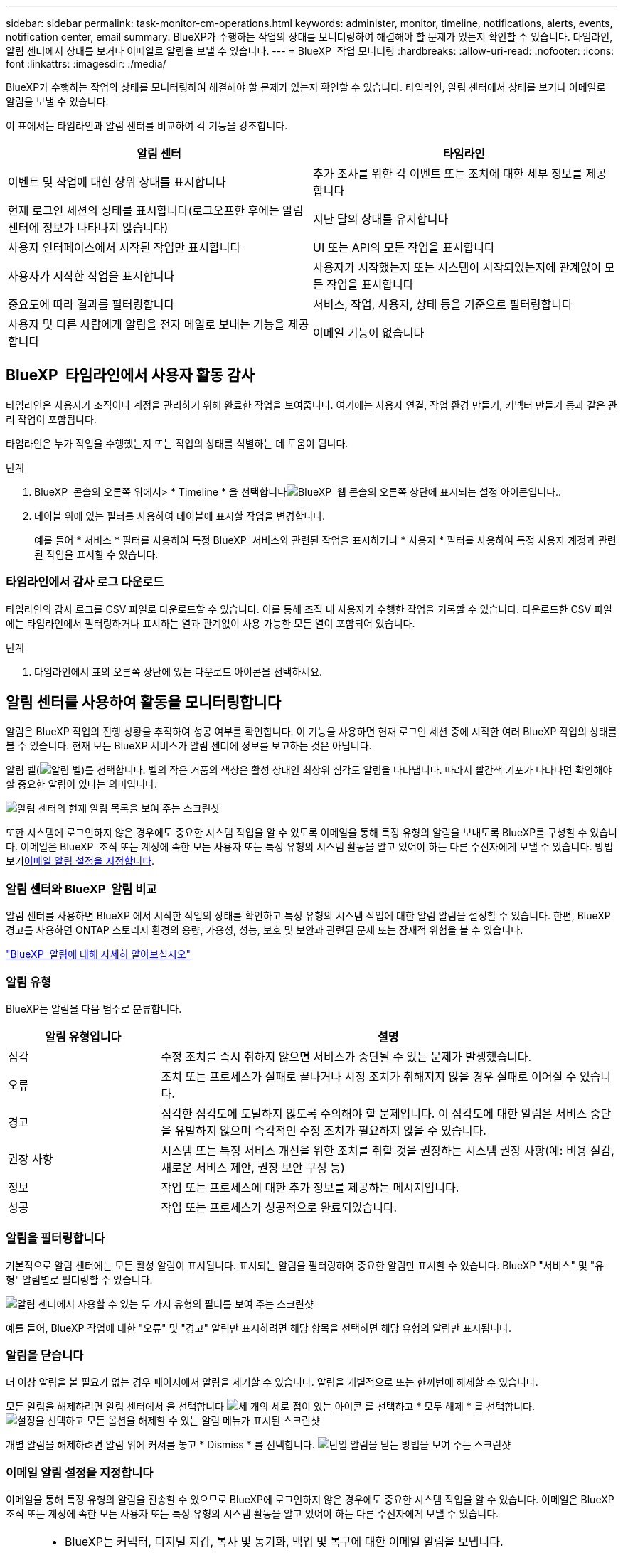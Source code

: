 ---
sidebar: sidebar 
permalink: task-monitor-cm-operations.html 
keywords: administer, monitor, timeline, notifications, alerts, events, notification center, email 
summary: BlueXP가 수행하는 작업의 상태를 모니터링하여 해결해야 할 문제가 있는지 확인할 수 있습니다. 타임라인, 알림 센터에서 상태를 보거나 이메일로 알림을 보낼 수 있습니다. 
---
= BlueXP  작업 모니터링
:hardbreaks:
:allow-uri-read: 
:nofooter: 
:icons: font
:linkattrs: 
:imagesdir: ./media/


[role="lead"]
BlueXP가 수행하는 작업의 상태를 모니터링하여 해결해야 할 문제가 있는지 확인할 수 있습니다. 타임라인, 알림 센터에서 상태를 보거나 이메일로 알림을 보낼 수 있습니다.

이 표에서는 타임라인과 알림 센터를 비교하여 각 기능을 강조합니다.

[cols="47,47"]
|===
| 알림 센터 | 타임라인 


| 이벤트 및 작업에 대한 상위 상태를 표시합니다 | 추가 조사를 위한 각 이벤트 또는 조치에 대한 세부 정보를 제공합니다 


| 현재 로그인 세션의 상태를 표시합니다(로그오프한 후에는 알림 센터에 정보가 나타나지 않습니다) | 지난 달의 상태를 유지합니다 


| 사용자 인터페이스에서 시작된 작업만 표시합니다 | UI 또는 API의 모든 작업을 표시합니다 


| 사용자가 시작한 작업을 표시합니다 | 사용자가 시작했는지 또는 시스템이 시작되었는지에 관계없이 모든 작업을 표시합니다 


| 중요도에 따라 결과를 필터링합니다 | 서비스, 작업, 사용자, 상태 등을 기준으로 필터링합니다 


| 사용자 및 다른 사람에게 알림을 전자 메일로 보내는 기능을 제공합니다 | 이메일 기능이 없습니다 
|===


== BlueXP  타임라인에서 사용자 활동 감사

타임라인은 사용자가 조직이나 계정을 관리하기 위해 완료한 작업을 보여줍니다. 여기에는 사용자 연결, 작업 환경 만들기, 커넥터 만들기 등과 같은 관리 작업이 포함됩니다.

타임라인은 누가 작업을 수행했는지 또는 작업의 상태를 식별하는 데 도움이 됩니다.

.단계
. BlueXP  콘솔의 오른쪽 위에서> * Timeline * 을 선택합니다image:icon-settings-option.png["BlueXP  웹 콘솔의 오른쪽 상단에 표시되는 설정 아이콘입니다."].
. 테이블 위에 있는 필터를 사용하여 테이블에 표시할 작업을 변경합니다.
+
예를 들어 * 서비스 * 필터를 사용하여 특정 BlueXP  서비스와 관련된 작업을 표시하거나 * 사용자 * 필터를 사용하여 특정 사용자 계정과 관련된 작업을 표시할 수 있습니다.





=== 타임라인에서 감사 로그 다운로드

타임라인의 감사 로그를 CSV 파일로 다운로드할 수 있습니다. 이를 통해 조직 내 사용자가 수행한 작업을 기록할 수 있습니다. 다운로드한 CSV 파일에는 타임라인에서 필터링하거나 표시하는 열과 관계없이 사용 가능한 모든 열이 포함되어 있습니다.

.단계
. 타임라인에서 표의 오른쪽 상단에 있는 다운로드 아이콘을 선택하세요.




== 알림 센터를 사용하여 활동을 모니터링합니다

알림은 BlueXP 작업의 진행 상황을 추적하여 성공 여부를 확인합니다. 이 기능을 사용하면 현재 로그인 세션 중에 시작한 여러 BlueXP 작업의 상태를 볼 수 있습니다. 현재 모든 BlueXP 서비스가 알림 센터에 정보를 보고하는 것은 아닙니다.

알림 벨(image:icon_bell.png["알림 벨"])를 선택합니다. 벨의 작은 거품의 색상은 활성 상태인 최상위 심각도 알림을 나타냅니다. 따라서 빨간색 기포가 나타나면 확인해야 할 중요한 알림이 있다는 의미입니다.

image:screenshot_notification_full.png["알림 센터의 현재 알림 목록을 보여 주는 스크린샷"]

또한 시스템에 로그인하지 않은 경우에도 중요한 시스템 작업을 알 수 있도록 이메일을 통해 특정 유형의 알림을 보내도록 BlueXP를 구성할 수 있습니다. 이메일은 BlueXP  조직 또는 계정에 속한 모든 사용자 또는 특정 유형의 시스템 활동을 알고 있어야 하는 다른 수신자에게 보낼 수 있습니다. 방법 보기<<이메일 알림 설정을 지정합니다,이메일 알림 설정을 지정합니다>>.



=== 알림 센터와 BlueXP  알림 비교

알림 센터를 사용하면 BlueXP 에서 시작한 작업의 상태를 확인하고 특정 유형의 시스템 작업에 대한 알림 알림을 설정할 수 있습니다. 한편, BlueXP  경고를 사용하면 ONTAP 스토리지 환경의 용량, 가용성, 성능, 보호 및 보안과 관련된 문제 또는 잠재적 위험을 볼 수 있습니다.

https://docs.netapp.com/us-en/bluexp-alerts/index.html["BlueXP  알림에 대해 자세히 알아보십시오"^]



=== 알림 유형

BlueXP는 알림을 다음 범주로 분류합니다.

[cols="20,60"]
|===
| 알림 유형입니다 | 설명 


| 심각 | 수정 조치를 즉시 취하지 않으면 서비스가 중단될 수 있는 문제가 발생했습니다. 


| 오류 | 조치 또는 프로세스가 실패로 끝나거나 시정 조치가 취해지지 않을 경우 실패로 이어질 수 있습니다. 


| 경고 | 심각한 심각도에 도달하지 않도록 주의해야 할 문제입니다. 이 심각도에 대한 알림은 서비스 중단을 유발하지 않으며 즉각적인 수정 조치가 필요하지 않을 수 있습니다. 


| 권장 사항 | 시스템 또는 특정 서비스 개선을 위한 조치를 취할 것을 권장하는 시스템 권장 사항(예: 비용 절감, 새로운 서비스 제안, 권장 보안 구성 등) 


| 정보 | 작업 또는 프로세스에 대한 추가 정보를 제공하는 메시지입니다. 


| 성공 | 작업 또는 프로세스가 성공적으로 완료되었습니다. 
|===


=== 알림을 필터링합니다

기본적으로 알림 센터에는 모든 활성 알림이 표시됩니다. 표시되는 알림을 필터링하여 중요한 알림만 표시할 수 있습니다. BlueXP "서비스" 및 "유형" 알림별로 필터링할 수 있습니다.

image:screenshot_notification_filters.png["알림 센터에서 사용할 수 있는 두 가지 유형의 필터를 보여 주는 스크린샷"]

예를 들어, BlueXP 작업에 대한 "오류" 및 "경고" 알림만 표시하려면 해당 항목을 선택하면 해당 유형의 알림만 표시됩니다.



=== 알림을 닫습니다

더 이상 알림을 볼 필요가 없는 경우 페이지에서 알림을 제거할 수 있습니다. 알림을 개별적으로 또는 한꺼번에 해제할 수 있습니다.

모든 알림을 해제하려면 알림 센터에서 을 선택합니다 image:button_3_vert_dots.png["세 개의 세로 점이 있는 아이콘"] 를 선택하고 * 모두 해제 * 를 선택합니다.
image:screenshot_notification_menu.png["설정을 선택하고 모든 옵션을 해제할 수 있는 알림 메뉴가 표시된 스크린샷"]

개별 알림을 해제하려면 알림 위에 커서를 놓고 * Dismiss * 를 선택합니다.
image:screenshot_notification_dismiss1.png["단일 알림을 닫는 방법을 보여 주는 스크린샷"]



=== 이메일 알림 설정을 지정합니다

이메일을 통해 특정 유형의 알림을 전송할 수 있으므로 BlueXP에 로그인하지 않은 경우에도 중요한 시스템 작업을 알 수 있습니다. 이메일은 BlueXP  조직 또는 계정에 속한 모든 사용자 또는 특정 유형의 시스템 활동을 알고 있어야 하는 다른 수신자에게 보낼 수 있습니다.

[NOTE]
====
* BlueXP는 커넥터, 디지털 지갑, 복사 및 동기화, 백업 및 복구에 대한 이메일 알림을 보냅니다.
* Connector가 인터넷에 연결되지 않은 사이트에 설치되어 있으면 이메일 알림 전송이 지원되지 않습니다.


====
알림 센터에서 설정한 필터에 따라 전자 메일로 받을 알림 유형이 결정되지는 않습니다. 기본적으로 모든 BlueXP  관리자는 모든 "중요" 및 "권장" 알림에 대한 이메일을 받게 됩니다. 이러한 알림은 모든 서비스에 걸쳐 제공됩니다. 커넥터 또는 BlueXP 백업 및 복구와 같은 특정 서비스에 대해서만 알림을 받도록 선택할 수는 없습니다.

다른 모든 사용자와 수신자는 알림 이메일을 수신하지 않도록 구성되어 있으므로 추가 사용자에 대한 알림 설정을 구성해야 합니다.

알림 설정을 사용자 지정하려면 조직 관리자 역할이 있어야 합니다.

.단계
. BlueXP 메뉴 표시줄에서 * 설정 > 경고 및 알림 설정 * 을 선택합니다.
+
image:screenshot-settings-notifications.png["경고 및 알림 설정 페이지를 표시하는 방법을 보여 주는 스크린샷"]

. 사용자_탭 또는 _추가 수신자_탭에서 사용자 또는 여러 사용자를 선택하고 보낼 알림 유형을 선택합니다.
+
** 단일 사용자를 변경하려면 해당 사용자의 알림 열에서 메뉴를 선택하고 전송할 알림 유형을 선택한 다음 * 적용 * 을 선택합니다.
** 여러 사용자를 변경하려면 각 사용자에 대한 확인란을 선택하고 * 이메일 알림 관리 * 를 선택한 후 전송할 알림 유형을 선택하고 * 적용 * 을 선택합니다.


+
image:screenshot-change-notifications.png["여러 사용자에 대한 알림을 변경하는 방법을 보여 주는 스크린샷"]





=== 추가 이메일 수신자를 추가합니다

_사용자_ 탭에 나타나는 사용자는 조직이나 계정의 사용자 중에서 자동으로 채워집니다. BlueXP에 액세스할 수 없지만 특정 유형의 경고 및 알림에 대해 알림을 받아야 하는 다른 사람 또는 그룹에 대해서는 _Additional Recipients_tab에서 전자 메일 주소를 추가할 수 있습니다.

.단계
. 알림 및 알림 설정 페이지에서 * 새 수신자 추가 * 를 선택합니다.
+
image:screenshot-add-email-recipient.png["경고와 알림에 대한 새 전자 메일 수신자를 추가하는 방법을 보여 주는 스크린샷"]

. 이름, 이메일 주소를 입력하고 수신인이 수신할 알림 유형을 선택한 다음 * 새 수신자 추가 * 를 선택합니다.

